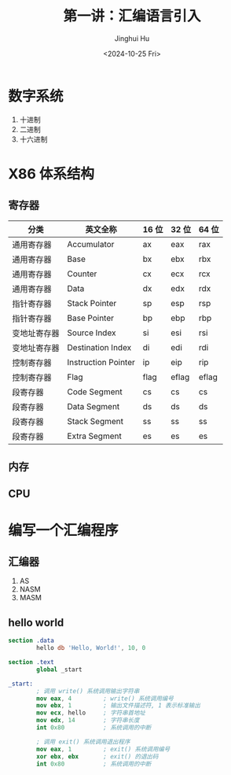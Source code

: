 #+TITLE: 第一讲：汇编语言引入
#+AUTHOR: Jinghui Hu
#+EMAIL: hujinghui@buaa.edu.cn
#+DATE: <2024-10-25 Fri>
#+STARTUP: overview num indent
#+OPTIONS: ^:nil


* 数字系统
1. 十进制
2. 二进制
3. 十六进制

* X86 体系结构
** 寄存器
| 分类         | 英文全称            | 16 位 | 32 位 | 64 位 |
|--------------+---------------------+-------+-------+-------|
| 通用寄存器   | Accumulator         | ax    | eax   | rax   |
| 通用寄存器   | Base                | bx    | ebx   | rbx   |
| 通用寄存器   | Counter             | cx    | ecx   | rcx   |
| 通用寄存器   | Data                | dx    | edx   | rdx   |
| 指针寄存器   | Stack Pointer       | sp    | esp   | rsp   |
| 指针寄存器   | Base Pointer        | bp    | ebp   | rbp   |
| 变地址寄存器 | Source Index        | si    | esi   | rsi   |
| 变地址寄存器 | Destination Index   | di    | edi   | rdi   |
| 控制寄存器   | Instruction Pointer | ip    | eip   | rip   |
| 控制寄存器   | Flag                | flag  | eflag | eflag |
| 段寄存器     | Code Segment        | cs    | cs    | cs    |
| 段寄存器     | Data Segment        | ds    | ds    | ds    |
| 段寄存器     | Stack Segment       | ss    | ss    | ss    |
| 段寄存器     | Extra Segment       | es    | es    | es    |

** 内存

** CPU

* 编写一个汇编程序
** 汇编器
1. AS
2. NASM
3. MASM

** hello world
#+BEGIN_SRC nasm
  section .data
          hello db 'Hello, World!', 10, 0

  section .text
          global _start

  _start:
          ; 调用 write() 系统调用输出字符串
          mov eax, 4         ; write() 系统调用编号
          mov ebx, 1         ; 输出文件描述符, 1 表示标准输出
          mov ecx, hello     ; 字符串首地址
          mov edx, 14        ; 字符串长度
          int 0x80           ; 系统调用的中断

          ; 调用 exit() 系统调用退出程序
          mov eax, 1         ; exit() 系统调用编号
          xor ebx, ebx       ; exit() 的退出码
          int 0x80           ; 系统调用的中断
#+END_SRC
